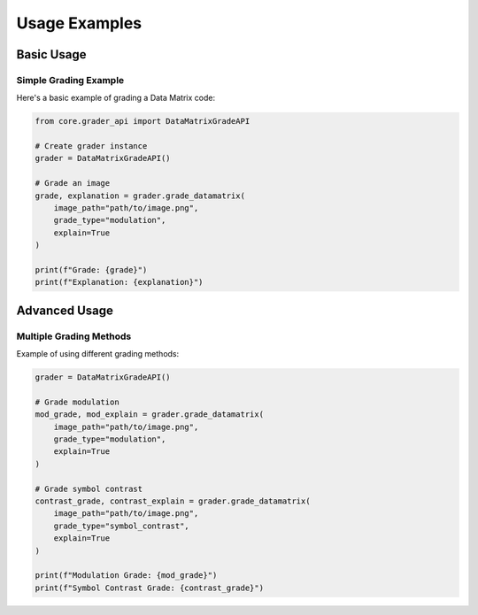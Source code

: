 Usage Examples
==============

Basic Usage
-----------

Simple Grading Example
~~~~~~~~~~~~~~~~~~~~~~

Here's a basic example of grading a Data Matrix code:

.. code-block:: python

    from core.grader_api import DataMatrixGradeAPI

    # Create grader instance
    grader = DataMatrixGradeAPI()

    # Grade an image
    grade, explanation = grader.grade_datamatrix(
        image_path="path/to/image.png",
        grade_type="modulation",
        explain=True
    )

    print(f"Grade: {grade}")
    print(f"Explanation: {explanation}")

Advanced Usage
--------------

Multiple Grading Methods
~~~~~~~~~~~~~~~~~~~~~~~~

Example of using different grading methods:

.. code-block:: python

    grader = DataMatrixGradeAPI()

    # Grade modulation
    mod_grade, mod_explain = grader.grade_datamatrix(
        image_path="path/to/image.png",
        grade_type="modulation",
        explain=True
    )

    # Grade symbol contrast
    contrast_grade, contrast_explain = grader.grade_datamatrix(
        image_path="path/to/image.png",
        grade_type="symbol_contrast",
        explain=True
    )

    print(f"Modulation Grade: {mod_grade}")
    print(f"Symbol Contrast Grade: {contrast_grade}")
